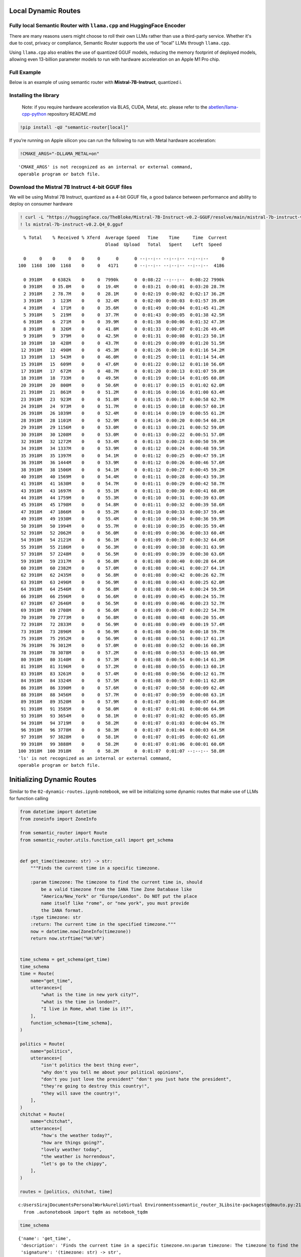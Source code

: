 Local Dynamic Routes
====================

Fully local Semantic Router with ``llama.cpp`` and HuggingFace Encoder
----------------------------------------------------------------------

There are many reasons users might choose to roll their own LLMs rather
than use a third-party service. Whether it's due to cost, privacy or
compliance, Semantic Router supports the use of “local” LLMs through
``llama.cpp``.

Using ``llama.cpp`` also enables the use of quantized GGUF models,
reducing the memory footprint of deployed models, allowing even
13-billion parameter models to run with hardware acceleration on an
Apple M1 Pro chip.

Full Example
------------

|Open In Colab| |Open nbviewer|

.. |Open In Colab| image:: https://colab.research.google.com/assets/colab-badge.svg
   :target: https://colab.research.google.com/github/aurelio-labs/semantic-router/blob/main/docs/05-local-execution.ipynb
.. |Open nbviewer| image:: https://raw.githubusercontent.com/pinecone-io/examples/master/assets/nbviewer-shield.svg
   :target: https://nbviewer.org/github/aurelio-labs/semantic-router/blob/main/docs/05-local-execution.ipynb

Below is an example of using semantic router with
**Mistral-7B-Instruct**, quantized i.

Installing the library
----------------------

   Note: if you require hardware acceleration via BLAS, CUDA, Metal,
   etc. please refer to the
   `abetlen/llama-cpp-python <https://github.com/abetlen/llama-cpp-python#installation-with-specific-hardware-acceleration-blas-cuda-metal-etc>`__
   repository README.md

.. code:: ipython3

    !pip install -qU "semantic-router[local]"

If you’re running on Apple silicon you can run the following to run with
Metal hardware acceleration:

.. code:: ipython3

    !CMAKE_ARGS="-DLLAMA_METAL=on"


.. parsed-literal::

    'CMAKE_ARGS' is not recognized as an internal or external command,
    operable program or batch file.


Download the Mistral 7B Instruct 4-bit GGUF files
-------------------------------------------------

We will be using Mistral 7B Instruct, quantized as a 4-bit GGUF file, a
good balance between performance and ability to deploy on consumer
hardware

.. code:: ipython3

    ! curl -L "https://huggingface.co/TheBloke/Mistral-7B-Instruct-v0.2-GGUF/resolve/main/mistral-7b-instruct-v0.2.Q4_0.gguf?download=true" -o ./mistral-7b-instruct-v0.2.Q4_0.gguf
    ! ls mistral-7b-instruct-v0.2.Q4_0.gguf


.. parsed-literal::

      % Total    % Received % Xferd  Average Speed   Time    Time     Time  Current
                                     Dload  Upload   Total   Spent    Left  Speed
    
      0     0    0     0    0     0      0      0 --:--:-- --:--:-- --:--:--     0
    100  1168  100  1168    0     0   4171      0 --:--:-- --:--:-- --:--:--  4186
    
      0 3918M    0 6382k    0     0  7990k      0  0:08:22 --:--:--  0:08:22 7990k
      0 3918M    0 35.0M    0     0  19.4M      0  0:03:21  0:00:01  0:03:20 28.7M
      2 3918M    2 78.7M    0     0  28.1M      0  0:02:19  0:00:02  0:02:17 36.2M
      3 3918M    3  123M    0     0  32.4M      0  0:02:00  0:00:03  0:01:57 39.0M
      4 3918M    4  171M    0     0  35.6M      0  0:01:49  0:00:04  0:01:45 41.2M
      5 3918M    5  219M    0     0  37.7M      0  0:01:43  0:00:05  0:01:38 42.5M
      6 3918M    6  271M    0     0  39.9M      0  0:01:38  0:00:06  0:01:32 47.3M
      8 3918M    8  326M    0     0  41.8M      0  0:01:33  0:00:07  0:01:26 49.4M
      9 3918M    9  379M    0     0  42.5M      0  0:01:31  0:00:08  0:01:23 50.1M
     10 3918M   10  428M    0     0  43.7M      0  0:01:29  0:00:09  0:01:20 51.5M
     12 3918M   12  490M    0     0  45.3M      0  0:01:26  0:00:10  0:01:16 54.2M
     13 3918M   13  543M    0     0  46.0M      0  0:01:25  0:00:11  0:01:14 54.4M
     15 3918M   15  609M    0     0  47.6M      0  0:01:22  0:00:12  0:01:10 56.6M
     17 3918M   17  672M    0     0  48.7M      0  0:01:20  0:00:13  0:01:07 59.8M
     18 3918M   18  733M    0     0  49.5M      0  0:01:19  0:00:14  0:01:05 60.8M
     20 3918M   20  800M    0     0  50.6M      0  0:01:17  0:00:15  0:01:02 62.0M
     21 3918M   21  861M    0     0  51.2M      0  0:01:16  0:00:16  0:01:00 63.4M
     23 3918M   23  923M    0     0  51.8M      0  0:01:15  0:00:17  0:00:58 62.7M
     24 3918M   24  973M    0     0  51.7M      0  0:01:15  0:00:18  0:00:57 60.1M
     26 3918M   26 1039M    0     0  52.4M      0  0:01:14  0:00:19  0:00:55 61.2M
     28 3918M   28 1101M    0     0  52.9M      0  0:01:14  0:00:20  0:00:54 60.1M
     29 3918M   29 1156M    0     0  53.0M      0  0:01:13  0:00:21  0:00:52 59.0M
     30 3918M   30 1208M    0     0  53.0M      0  0:01:13  0:00:22  0:00:51 57.0M
     32 3918M   32 1272M    0     0  53.4M      0  0:01:13  0:00:23  0:00:50 59.9M
     34 3918M   34 1337M    0     0  53.9M      0  0:01:12  0:00:24  0:00:48 59.5M
     35 3918M   35 1397M    0     0  54.1M      0  0:01:12  0:00:25  0:00:47 59.1M
     36 3918M   36 1444M    0     0  53.9M      0  0:01:12  0:00:26  0:00:46 57.6M
     38 3918M   38 1506M    0     0  54.1M      0  0:01:12  0:00:27  0:00:45 59.2M
     40 3918M   40 1569M    0     0  54.4M      0  0:01:11  0:00:28  0:00:43 59.3M
     41 3918M   41 1630M    0     0  54.7M      0  0:01:11  0:00:29  0:00:42 58.7M
     43 3918M   43 1697M    0     0  55.1M      0  0:01:11  0:00:30  0:00:41 60.0M
     44 3918M   44 1759M    0     0  55.3M      0  0:01:10  0:00:31  0:00:39 63.0M
     45 3918M   45 1798M    0     0  54.8M      0  0:01:11  0:00:32  0:00:39 58.6M
     47 3918M   47 1866M    0     0  55.2M      0  0:01:10  0:00:33  0:00:37 59.4M
     49 3918M   49 1930M    0     0  55.4M      0  0:01:10  0:00:34  0:00:36 59.9M
     50 3918M   50 1994M    0     0  55.7M      0  0:01:10  0:00:35  0:00:35 59.4M
     52 3918M   52 2062M    0     0  56.0M      0  0:01:09  0:00:36  0:00:33 60.4M
     54 3918M   54 2121M    0     0  56.1M      0  0:01:09  0:00:37  0:00:32 64.6M
     55 3918M   55 2186M    0     0  56.3M      0  0:01:09  0:00:38  0:00:31 63.9M
     57 3918M   57 2248M    0     0  56.5M      0  0:01:09  0:00:39  0:00:30 63.6M
     59 3918M   59 2317M    0     0  56.8M      0  0:01:08  0:00:40  0:00:28 64.6M
     60 3918M   60 2382M    0     0  57.0M      0  0:01:08  0:00:41  0:00:27 64.1M
     62 3918M   62 2435M    0     0  56.8M      0  0:01:08  0:00:42  0:00:26 62.7M
     63 3918M   63 2496M    0     0  56.9M      0  0:01:08  0:00:43  0:00:25 62.0M
     64 3918M   64 2546M    0     0  56.8M      0  0:01:08  0:00:44  0:00:24 59.5M
     66 3918M   66 2596M    0     0  56.6M      0  0:01:09  0:00:45  0:00:24 55.7M
     67 3918M   67 2646M    0     0  56.5M      0  0:01:09  0:00:46  0:00:23 52.7M
     69 3918M   69 2708M    0     0  56.6M      0  0:01:09  0:00:47  0:00:22 54.7M
     70 3918M   70 2773M    0     0  56.8M      0  0:01:08  0:00:48  0:00:20 55.4M
     72 3918M   72 2833M    0     0  56.9M      0  0:01:08  0:00:49  0:00:19 57.4M
     73 3918M   73 2896M    0     0  56.9M      0  0:01:08  0:00:50  0:00:18 59.7M
     75 3918M   75 2952M    0     0  56.9M      0  0:01:08  0:00:51  0:00:17 61.1M
     76 3918M   76 3012M    0     0  57.0M      0  0:01:08  0:00:52  0:00:16 60.3M
     78 3918M   78 3078M    0     0  57.2M      0  0:01:08  0:00:53  0:00:15 60.9M
     80 3918M   80 3140M    0     0  57.3M      0  0:01:08  0:00:54  0:00:14 61.3M
     81 3918M   81 3196M    0     0  57.2M      0  0:01:08  0:00:55  0:00:13 60.1M
     83 3918M   83 3261M    0     0  57.4M      0  0:01:08  0:00:56  0:00:12 61.7M
     84 3918M   84 3324M    0     0  57.5M      0  0:01:08  0:00:57  0:00:11 62.8M
     86 3918M   86 3390M    0     0  57.6M      0  0:01:07  0:00:58  0:00:09 62.4M
     88 3918M   88 3456M    0     0  57.7M      0  0:01:07  0:00:59  0:00:08 63.1M
     89 3918M   89 3520M    0     0  57.9M      0  0:01:07  0:01:00  0:00:07 64.8M
     91 3918M   91 3585M    0     0  58.0M      0  0:01:07  0:01:01  0:00:06 64.9M
     93 3918M   93 3654M    0     0  58.1M      0  0:01:07  0:01:02  0:00:05 65.8M
     94 3918M   94 3719M    0     0  58.2M      0  0:01:07  0:01:03  0:00:04 65.7M
     96 3918M   96 3778M    0     0  58.3M      0  0:01:07  0:01:04  0:00:03 64.5M
     97 3918M   97 3828M    0     0  58.1M      0  0:01:07  0:01:05  0:00:02 61.6M
     99 3918M   99 3888M    0     0  58.2M      0  0:01:07  0:01:06  0:00:01 60.6M
    100 3918M  100 3918M    0     0  58.2M      0  0:01:07  0:01:07 --:--:-- 58.8M
    'ls' is not recognized as an internal or external command,
    operable program or batch file.


Initializing Dynamic Routes
===========================

Similar to the ``02-dynamic-routes.ipynb`` notebook, we will be
initializing some dynamic routes that make use of LLMs for function
calling

.. code:: ipython3

    from datetime import datetime
    from zoneinfo import ZoneInfo
    
    from semantic_router import Route
    from semantic_router.utils.function_call import get_schema
    
    
    def get_time(timezone: str) -> str:
        """Finds the current time in a specific timezone.
    
        :param timezone: The timezone to find the current time in, should
            be a valid timezone from the IANA Time Zone Database like
            "America/New_York" or "Europe/London". Do NOT put the place
            name itself like "rome", or "new york", you must provide
            the IANA format.
        :type timezone: str
        :return: The current time in the specified timezone."""
        now = datetime.now(ZoneInfo(timezone))
        return now.strftime("%H:%M")
    
    
    time_schema = get_schema(get_time)
    time_schema
    time = Route(
        name="get_time",
        utterances=[
            "what is the time in new york city?",
            "what is the time in london?",
            "I live in Rome, what time is it?",
        ],
        function_schemas=[time_schema],
    )
    
    politics = Route(
        name="politics",
        utterances=[
            "isn't politics the best thing ever",
            "why don't you tell me about your political opinions",
            "don't you just love the president" "don't you just hate the president",
            "they're going to destroy this country!",
            "they will save the country!",
        ],
    )
    chitchat = Route(
        name="chitchat",
        utterances=[
            "how's the weather today?",
            "how are things going?",
            "lovely weather today",
            "the weather is horrendous",
            "let's go to the chippy",
        ],
    )
    
    routes = [politics, chitchat, time]


.. parsed-literal::

    c:\Users\Siraj\Documents\Personal\Work\Aurelio\Virtual Environments\semantic_router_3\Lib\site-packages\tqdm\auto.py:21: TqdmWarning: IProgress not found. Please update jupyter and ipywidgets. See https://ipywidgets.readthedocs.io/en/stable/user_install.html
      from .autonotebook import tqdm as notebook_tqdm


.. code:: ipython3

    time_schema




.. parsed-literal::

    {'name': 'get_time',
     'description': 'Finds the current time in a specific timezone.\n\n:param timezone: The timezone to find the current time in, should\n    be a valid timezone from the IANA Time Zone Database like\n    "America/New_York" or "Europe/London". Do NOT put the place\n    name itself like "rome", or "new york", you must provide\n    the IANA format.\n:type timezone: str\n:return: The current time in the specified timezone.',
     'signature': '(timezone: str) -> str',
     'output': "<class 'str'>"}



Encoders
========

You can use alternative Encoders, however, in this example we want to
showcase a fully-local Semantic Router execution, so we are going to use
a ``HuggingFaceEncoder`` with ``sentence-transformers/all-MiniLM-L6-v2``
(the default) as an embedding model.

.. code:: ipython3

    from semantic_router.encoders import HuggingFaceEncoder
    
    encoder = HuggingFaceEncoder()

``llama.cpp`` LLM
=================

From here, we can go ahead and instantiate our ``llama-cpp-python``
``llama_cpp.Llama`` LLM, and then pass it to the
``semantic_router.llms.LlamaCppLLM`` wrapper class.

For ``llama_cpp.Llama``, there are a couple of parameters you should pay
attention to:

-  ``n_gpu_layers``: how many LLM layers to offload to the GPU (if you
   want to offload the entire model, pass ``-1``, and for CPU execution,
   pass ``0``)
-  ``n_ctx``: context size, limit the number of tokens that can be
   passed to the LLM (this is bounded by the model’s internal maximum
   context size, in this case for Mistral-7B-Instruct, 8000 tokens)
-  ``verbose``: if ``False``, silences output from ``llama.cpp``

..

   For other parameter explanation, refer to the ``llama-cpp-python``
   `API
   Reference <https://llama-cpp-python.readthedocs.io/en/latest/api-reference/>`__

.. code:: ipython3

    from semantic_router import RouteLayer
    
    from llama_cpp import Llama
    from semantic_router.llms.llamacpp import LlamaCppLLM
    
    enable_gpu = True  # offload LLM layers to the GPU (must fit in memory)
    
    _llm = Llama(
        model_path="./mistral-7b-instruct-v0.2.Q4_0.gguf",
        n_gpu_layers=-1 if enable_gpu else 0,
        n_ctx=2048,
    )
    _llm.verbose = False
    llm = LlamaCppLLM(name="Mistral-7B-v0.2-Instruct", llm=_llm, max_tokens=None)
    
    rl = RouteLayer(encoder=encoder, routes=routes, llm=llm)


.. parsed-literal::

    llama_model_loader: loaded meta data with 24 key-value pairs and 291 tensors from ./mistral-7b-instruct-v0.2.Q4_0.gguf (version GGUF V3 (latest))
    llama_model_loader: Dumping metadata keys/values. Note: KV overrides do not apply in this output.
    llama_model_loader: - kv   0:                       general.architecture str              = llama
    llama_model_loader: - kv   1:                               general.name str              = mistralai_mistral-7b-instruct-v0.2
    llama_model_loader: - kv   2:                       llama.context_length u32              = 32768
    llama_model_loader: - kv   3:                     llama.embedding_length u32              = 4096
    llama_model_loader: - kv   4:                          llama.block_count u32              = 32
    llama_model_loader: - kv   5:                  llama.feed_forward_length u32              = 14336
    llama_model_loader: - kv   6:                 llama.rope.dimension_count u32              = 128
    llama_model_loader: - kv   7:                 llama.attention.head_count u32              = 32
    llama_model_loader: - kv   8:              llama.attention.head_count_kv u32              = 8
    llama_model_loader: - kv   9:     llama.attention.layer_norm_rms_epsilon f32              = 0.000010
    llama_model_loader: - kv  10:                       llama.rope.freq_base f32              = 1000000.000000
    llama_model_loader: - kv  11:                          general.file_type u32              = 2
    llama_model_loader: - kv  12:                       tokenizer.ggml.model str              = llama
    llama_model_loader: - kv  13:                      tokenizer.ggml.tokens arr[str,32000]   = ["<unk>", "<s>", "</s>", "<0x00>", "<...
    llama_model_loader: - kv  14:                      tokenizer.ggml.scores arr[f32,32000]   = [0.000000, 0.000000, 0.000000, 0.0000...
    llama_model_loader: - kv  15:                  tokenizer.ggml.token_type arr[i32,32000]   = [2, 3, 3, 6, 6, 6, 6, 6, 6, 6, 6, 6, ...
    llama_model_loader: - kv  16:                tokenizer.ggml.bos_token_id u32              = 1
    llama_model_loader: - kv  17:                tokenizer.ggml.eos_token_id u32              = 2
    llama_model_loader: - kv  18:            tokenizer.ggml.unknown_token_id u32              = 0
    llama_model_loader: - kv  19:            tokenizer.ggml.padding_token_id u32              = 0
    llama_model_loader: - kv  20:               tokenizer.ggml.add_bos_token bool             = true
    llama_model_loader: - kv  21:               tokenizer.ggml.add_eos_token bool             = false
    llama_model_loader: - kv  22:                    tokenizer.chat_template str              = {{ bos_token }}{% for message in mess...
    llama_model_loader: - kv  23:               general.quantization_version u32              = 2
    llama_model_loader: - type  f32:   65 tensors
    llama_model_loader: - type q4_0:  225 tensors
    llama_model_loader: - type q6_K:    1 tensors
    llm_load_vocab: special tokens definition check successful ( 259/32000 ).
    llm_load_print_meta: format           = GGUF V3 (latest)
    llm_load_print_meta: arch             = llama
    llm_load_print_meta: vocab type       = SPM
    llm_load_print_meta: n_vocab          = 32000
    llm_load_print_meta: n_merges         = 0
    llm_load_print_meta: n_ctx_train      = 32768
    llm_load_print_meta: n_embd           = 4096
    llm_load_print_meta: n_head           = 32
    llm_load_print_meta: n_head_kv        = 8
    llm_load_print_meta: n_layer          = 32
    llm_load_print_meta: n_rot            = 128
    llm_load_print_meta: n_embd_head_k    = 128
    llm_load_print_meta: n_embd_head_v    = 128
    llm_load_print_meta: n_gqa            = 4
    llm_load_print_meta: n_embd_k_gqa     = 1024
    llm_load_print_meta: n_embd_v_gqa     = 1024
    llm_load_print_meta: f_norm_eps       = 0.0e+00
    llm_load_print_meta: f_norm_rms_eps   = 1.0e-05
    llm_load_print_meta: f_clamp_kqv      = 0.0e+00
    llm_load_print_meta: f_max_alibi_bias = 0.0e+00
    llm_load_print_meta: f_logit_scale    = 0.0e+00
    llm_load_print_meta: n_ff             = 14336
    llm_load_print_meta: n_expert         = 0
    llm_load_print_meta: n_expert_used    = 0
    llm_load_print_meta: causal attn      = 1
    llm_load_print_meta: pooling type     = 0
    llm_load_print_meta: rope type        = 0
    llm_load_print_meta: rope scaling     = linear
    llm_load_print_meta: freq_base_train  = 1000000.0
    llm_load_print_meta: freq_scale_train = 1
    llm_load_print_meta: n_yarn_orig_ctx  = 32768
    llm_load_print_meta: rope_finetuned   = unknown
    llm_load_print_meta: ssm_d_conv       = 0
    llm_load_print_meta: ssm_d_inner      = 0
    llm_load_print_meta: ssm_d_state      = 0
    llm_load_print_meta: ssm_dt_rank      = 0
    llm_load_print_meta: model type       = 8B
    llm_load_print_meta: model ftype      = Q4_0
    llm_load_print_meta: model params     = 7.24 B
    llm_load_print_meta: model size       = 3.83 GiB (4.54 BPW) 
    llm_load_print_meta: general.name     = mistralai_mistral-7b-instruct-v0.2
    llm_load_print_meta: BOS token        = 1 '<s>'
    llm_load_print_meta: EOS token        = 2 '</s>'
    llm_load_print_meta: UNK token        = 0 '<unk>'
    llm_load_print_meta: PAD token        = 0 '<unk>'
    llm_load_print_meta: LF token         = 13 '<0x0A>'
    llm_load_tensors: ggml ctx size =    0.15 MiB
    llm_load_tensors:        CPU buffer size =  3917.87 MiB
    ..................................................................................................
    llama_new_context_with_model: n_ctx      = 2048
    llama_new_context_with_model: n_batch    = 512
    llama_new_context_with_model: n_ubatch   = 512
    llama_new_context_with_model: flash_attn = 0
    llama_new_context_with_model: freq_base  = 1000000.0
    llama_new_context_with_model: freq_scale = 1
    llama_kv_cache_init:        CPU KV buffer size =   256.00 MiB
    llama_new_context_with_model: KV self size  =  256.00 MiB, K (f16):  128.00 MiB, V (f16):  128.00 MiB
    llama_new_context_with_model:        CPU  output buffer size =     0.12 MiB
    llama_new_context_with_model:        CPU compute buffer size =   164.01 MiB
    llama_new_context_with_model: graph nodes  = 1030
    llama_new_context_with_model: graph splits = 1
    AVX = 1 | AVX_VNNI = 0 | AVX2 = 1 | AVX512 = 0 | AVX512_VBMI = 0 | AVX512_VNNI = 0 | FMA = 1 | NEON = 0 | ARM_FMA = 0 | F16C = 1 | FP16_VA = 0 | WASM_SIMD = 0 | BLAS = 0 | SSE3 = 1 | SSSE3 = 0 | VSX = 0 | MATMUL_INT8 = 0 | LLAMAFILE = 1 | 
    Model metadata: {'general.name': 'mistralai_mistral-7b-instruct-v0.2', 'general.architecture': 'llama', 'llama.context_length': '32768', 'llama.rope.dimension_count': '128', 'llama.embedding_length': '4096', 'llama.block_count': '32', 'llama.feed_forward_length': '14336', 'llama.attention.head_count': '32', 'tokenizer.ggml.eos_token_id': '2', 'general.file_type': '2', 'llama.attention.head_count_kv': '8', 'llama.attention.layer_norm_rms_epsilon': '0.000010', 'llama.rope.freq_base': '1000000.000000', 'tokenizer.ggml.model': 'llama', 'general.quantization_version': '2', 'tokenizer.ggml.bos_token_id': '1', 'tokenizer.ggml.unknown_token_id': '0', 'tokenizer.ggml.padding_token_id': '0', 'tokenizer.ggml.add_bos_token': 'true', 'tokenizer.ggml.add_eos_token': 'false', 'tokenizer.chat_template': "{{ bos_token }}{% for message in messages %}{% if (message['role'] == 'user') != (loop.index0 % 2 == 0) %}{{ raise_exception('Conversation roles must alternate user/assistant/user/assistant/...') }}{% endif %}{% if message['role'] == 'user' %}{{ '[INST] ' + message['content'] + ' [/INST]' }}{% elif message['role'] == 'assistant' %}{{ message['content'] + eos_token}}{% else %}{{ raise_exception('Only user and assistant roles are supported!') }}{% endif %}{% endfor %}"}
    Guessed chat format: mistral-instruct
    [32m2024-05-07 15:50:07 INFO semantic_router.utils.logger local[0m


.. code:: ipython3

    rl("how's the weather today?")




.. parsed-literal::

    RouteChoice(name='chitchat', function_call=None, similarity_score=None)



.. code:: ipython3

    out = rl("what's the time in New York right now?")
    print(out)
    get_time(**out.function_call[0])


.. parsed-literal::

    from_string grammar:
    root ::= object 
    object ::= [{] ws object_11 [}] ws 
    value ::= object | array | string | number | value_6 ws 
    array ::= [[] ws array_15 []] ws 
    string ::= ["] string_18 ["] ws 
    number ::= number_19 number_25 number_29 ws 
    value_6 ::= [t] [r] [u] [e] | [f] [a] [l] [s] [e] | [n] [u] [l] [l] 
    ws ::= ws_31 
    object_8 ::= string [:] ws value object_10 
    object_9 ::= [,] ws string [:] ws value 
    object_10 ::= object_9 object_10 | 
    object_11 ::= object_8 | 
    array_12 ::= value array_14 
    array_13 ::= [,] ws value 
    array_14 ::= array_13 array_14 | 
    array_15 ::= array_12 | 
    string_16 ::= [^"\] | [\] string_17 
    string_17 ::= ["\/bfnrt] | [u] [0-9a-fA-F] [0-9a-fA-F] [0-9a-fA-F] [0-9a-fA-F] 
    string_18 ::= string_16 string_18 | 
    number_19 ::= number_20 number_21 
    number_20 ::= [-] | 
    number_21 ::= [0-9] | [1-9] number_22 
    number_22 ::= [0-9] number_22 | 
    number_23 ::= [.] number_24 
    number_24 ::= [0-9] number_24 | [0-9] 
    number_25 ::= number_23 | 
    number_26 ::= [eE] number_27 number_28 
    number_27 ::= [-+] | 
    number_28 ::= [0-9] number_28 | [0-9] 
    number_29 ::= number_26 | 
    ws_30 ::= [ <U+0009><U+000A>] ws 
    ws_31 ::= ws_30 | 
    
    [32m2024-05-07 15:50:08 INFO semantic_router.utils.logger Extracting function input...[0m
    [32m2024-05-07 15:50:59 INFO semantic_router.utils.logger LLM output: {
    	"timezone": "America/New_York"
    }[0m
    [32m2024-05-07 15:50:59 INFO semantic_router.utils.logger Function inputs: [{'timezone': 'America/New_York'}][0m


.. parsed-literal::

    name='get_time' function_call=[{'timezone': 'America/New_York'}] similarity_score=None




.. parsed-literal::

    '07:50'



.. code:: ipython3

    out = rl("what's the time in Rome right now?")
    print(out)
    get_time(**out.function_call[0])


.. parsed-literal::

    from_string grammar:
    root ::= object 
    object ::= [{] ws object_11 [}] ws 
    value ::= object | array | string | number | value_6 ws 
    array ::= [[] ws array_15 []] ws 
    string ::= ["] string_18 ["] ws 
    number ::= number_19 number_25 number_29 ws 
    value_6 ::= [t] [r] [u] [e] | [f] [a] [l] [s] [e] | [n] [u] [l] [l] 
    ws ::= ws_31 
    object_8 ::= string [:] ws value object_10 
    object_9 ::= [,] ws string [:] ws value 
    object_10 ::= object_9 object_10 | 
    object_11 ::= object_8 | 
    array_12 ::= value array_14 
    array_13 ::= [,] ws value 
    array_14 ::= array_13 array_14 | 
    array_15 ::= array_12 | 
    string_16 ::= [^"\] | [\] string_17 
    string_17 ::= ["\/bfnrt] | [u] [0-9a-fA-F] [0-9a-fA-F] [0-9a-fA-F] [0-9a-fA-F] 
    string_18 ::= string_16 string_18 | 
    number_19 ::= number_20 number_21 
    number_20 ::= [-] | 
    number_21 ::= [0-9] | [1-9] number_22 
    number_22 ::= [0-9] number_22 | 
    number_23 ::= [.] number_24 
    number_24 ::= [0-9] number_24 | [0-9] 
    number_25 ::= number_23 | 
    number_26 ::= [eE] number_27 number_28 
    number_27 ::= [-+] | 
    number_28 ::= [0-9] number_28 | [0-9] 
    number_29 ::= number_26 | 
    ws_30 ::= [ <U+0009><U+000A>] ws 
    ws_31 ::= ws_30 | 
    
    [32m2024-05-07 15:50:59 INFO semantic_router.utils.logger Extracting function input...[0m
    [32m2024-05-07 15:51:27 INFO semantic_router.utils.logger LLM output: {"timezone": "Europe/Rome"}[0m
    [32m2024-05-07 15:51:27 INFO semantic_router.utils.logger Function inputs: [{'timezone': 'Europe/Rome'}][0m


.. parsed-literal::

    name='get_time' function_call=[{'timezone': 'Europe/Rome'}] similarity_score=None




.. parsed-literal::

    '13:51'



.. code:: ipython3

    out = rl("what's the time in Bangkok right now?")
    print(out)
    get_time(**out.function_call[0])


.. parsed-literal::

    from_string grammar:
    root ::= object 
    object ::= [{] ws object_11 [}] ws 
    value ::= object | array | string | number | value_6 ws 
    array ::= [[] ws array_15 []] ws 
    string ::= ["] string_18 ["] ws 
    number ::= number_19 number_25 number_29 ws 
    value_6 ::= [t] [r] [u] [e] | [f] [a] [l] [s] [e] | [n] [u] [l] [l] 
    ws ::= ws_31 
    object_8 ::= string [:] ws value object_10 
    object_9 ::= [,] ws string [:] ws value 
    object_10 ::= object_9 object_10 | 
    object_11 ::= object_8 | 
    array_12 ::= value array_14 
    array_13 ::= [,] ws value 
    array_14 ::= array_13 array_14 | 
    array_15 ::= array_12 | 
    string_16 ::= [^"\] | [\] string_17 
    string_17 ::= ["\/bfnrt] | [u] [0-9a-fA-F] [0-9a-fA-F] [0-9a-fA-F] [0-9a-fA-F] 
    string_18 ::= string_16 string_18 | 
    number_19 ::= number_20 number_21 
    number_20 ::= [-] | 
    number_21 ::= [0-9] | [1-9] number_22 
    number_22 ::= [0-9] number_22 | 
    number_23 ::= [.] number_24 
    number_24 ::= [0-9] number_24 | [0-9] 
    number_25 ::= number_23 | 
    number_26 ::= [eE] number_27 number_28 
    number_27 ::= [-+] | 
    number_28 ::= [0-9] number_28 | [0-9] 
    number_29 ::= number_26 | 
    ws_30 ::= [ <U+0009><U+000A>] ws 
    ws_31 ::= ws_30 | 
    
    [32m2024-05-07 15:51:27 INFO semantic_router.utils.logger Extracting function input...[0m
    [32m2024-05-07 15:51:56 INFO semantic_router.utils.logger LLM output: {"timezone": "Asia/Bangkok"}[0m
    [32m2024-05-07 15:51:56 INFO semantic_router.utils.logger Function inputs: [{'timezone': 'Asia/Bangkok'}][0m


.. parsed-literal::

    name='get_time' function_call=[{'timezone': 'Asia/Bangkok'}] similarity_score=None




.. parsed-literal::

    '18:51'



.. code:: ipython3

    out = rl("what's the time in Phuket right now?")
    print(out)
    get_time(**out.function_call[0])


.. parsed-literal::

    from_string grammar:
    root ::= object 
    object ::= [{] ws object_11 [}] ws 
    value ::= object | array | string | number | value_6 ws 
    array ::= [[] ws array_15 []] ws 
    string ::= ["] string_18 ["] ws 
    number ::= number_19 number_25 number_29 ws 
    value_6 ::= [t] [r] [u] [e] | [f] [a] [l] [s] [e] | [n] [u] [l] [l] 
    ws ::= ws_31 
    object_8 ::= string [:] ws value object_10 
    object_9 ::= [,] ws string [:] ws value 
    object_10 ::= object_9 object_10 | 
    object_11 ::= object_8 | 
    array_12 ::= value array_14 
    array_13 ::= [,] ws value 
    array_14 ::= array_13 array_14 | 
    array_15 ::= array_12 | 
    string_16 ::= [^"\] | [\] string_17 
    string_17 ::= ["\/bfnrt] | [u] [0-9a-fA-F] [0-9a-fA-F] [0-9a-fA-F] [0-9a-fA-F] 
    string_18 ::= string_16 string_18 | 
    number_19 ::= number_20 number_21 
    number_20 ::= [-] | 
    number_21 ::= [0-9] | [1-9] number_22 
    number_22 ::= [0-9] number_22 | 
    number_23 ::= [.] number_24 
    number_24 ::= [0-9] number_24 | [0-9] 
    number_25 ::= number_23 | 
    number_26 ::= [eE] number_27 number_28 
    number_27 ::= [-+] | 
    number_28 ::= [0-9] number_28 | [0-9] 
    number_29 ::= number_26 | 
    ws_30 ::= [ <U+0009><U+000A>] ws 
    ws_31 ::= ws_30 | 
    
    [32m2024-05-07 15:51:56 INFO semantic_router.utils.logger Extracting function input...[0m
    [32m2024-05-07 15:52:25 INFO semantic_router.utils.logger LLM output: {
    	"timezone": "Asia/Bangkok"
    }[0m
    [32m2024-05-07 15:52:25 INFO semantic_router.utils.logger Function inputs: [{'timezone': 'Asia/Bangkok'}][0m


.. parsed-literal::

    name='get_time' function_call=[{'timezone': 'Asia/Bangkok'}] similarity_score=None




.. parsed-literal::

    '18:52'



Cleanup
-------

Once done, if you’d like to delete the downloaded model you can do so
with the following:

::

   ! rm ./mistral-7b-instruct-v0.2.Q4_0.gguf
